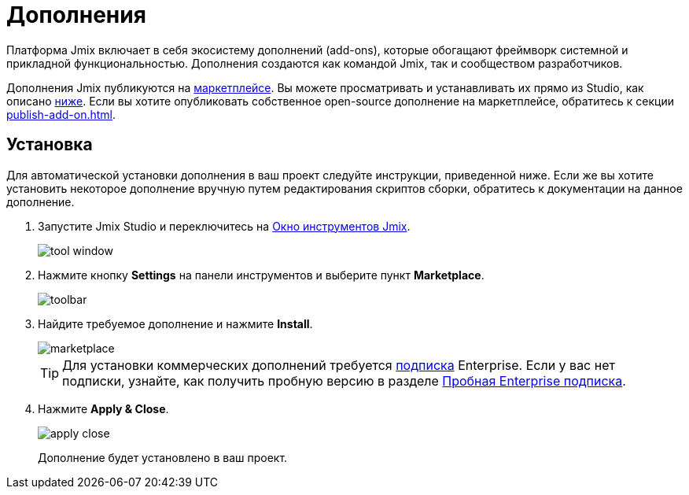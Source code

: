 = Дополнения

Платформа Jmix включает в себя экосистему дополнений (add-ons), которые обогащают фреймворк системной и прикладной функциональностью. Дополнения создаются как командой Jmix, так и сообществом разработчиков.

Дополнения Jmix публикуются на https://www.jmix.ru/marketplace/[маркетплейсе^]. Вы можете просматривать и устанавливать их прямо из Studio, как описано <<installation,ниже>>. Если вы хотите опубликовать собственное open-source дополнение на маркетплейсе, обратитесь к секции xref:publish-add-on.adoc[].

[[installation]]
== Установка

Для автоматической установки дополнения в ваш проект следуйте инструкции, приведенной ниже. Если же вы хотите установить некоторое дополнение вручную путем редактирования скриптов сборки, обратитесь к документации на данное дополнение.

. Запустите Jmix Studio и переключитесь на xref:studio:tool-window.adoc[Окно инструментов Jmix].
+
image::addons/tool-window.png[align="center"]

. Нажмите кнопку *Settings* на панели инструментов и выберите пункт *Marketplace*.
+
image::addons/toolbar.png[align="center"]

. Найдите требуемое дополнение и нажмите *Install*.
+
image::addons/marketplace.png[align="center"]
+
TIP: Для установки коммерческих дополнений требуется https://www.jmix.ru/subscription-plans-and-prices/[подписка^] Enterprise. Если у вас нет подписки, узнайте, как получить пробную версию в разделе xref:ROOT:account-management.adoc#enterprise-trial[Пробная Enterprise подписка].

. Нажмите *Apply & Close*.
+
image::addons/apply-close.png[align="center"]
+
Дополнение будет установлено в ваш проект.
